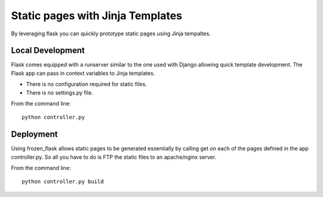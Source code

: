 Static pages with Jinja Templates
=================================

By leveraging flask you can quickly prototype static pages using Jinja
tempaltes. 

Local Development
-----------------

Flask comes equipped with a runserver similar to the one used with Django
allowing quick template development. The Flask app can pass in context
variables to Jinja templates. 

- There is no configuration required for static files.
- There is no settings.py file.

From the command line::

    python controller.py

Deployment
----------

Using frozen_flask allows static pages to be generated essentially by calling
get on each of the pages defined in the app controller.py. So all you have to
do is FTP the static files to an apache/nginx server.

From the command line::
    
    python controller.py build


